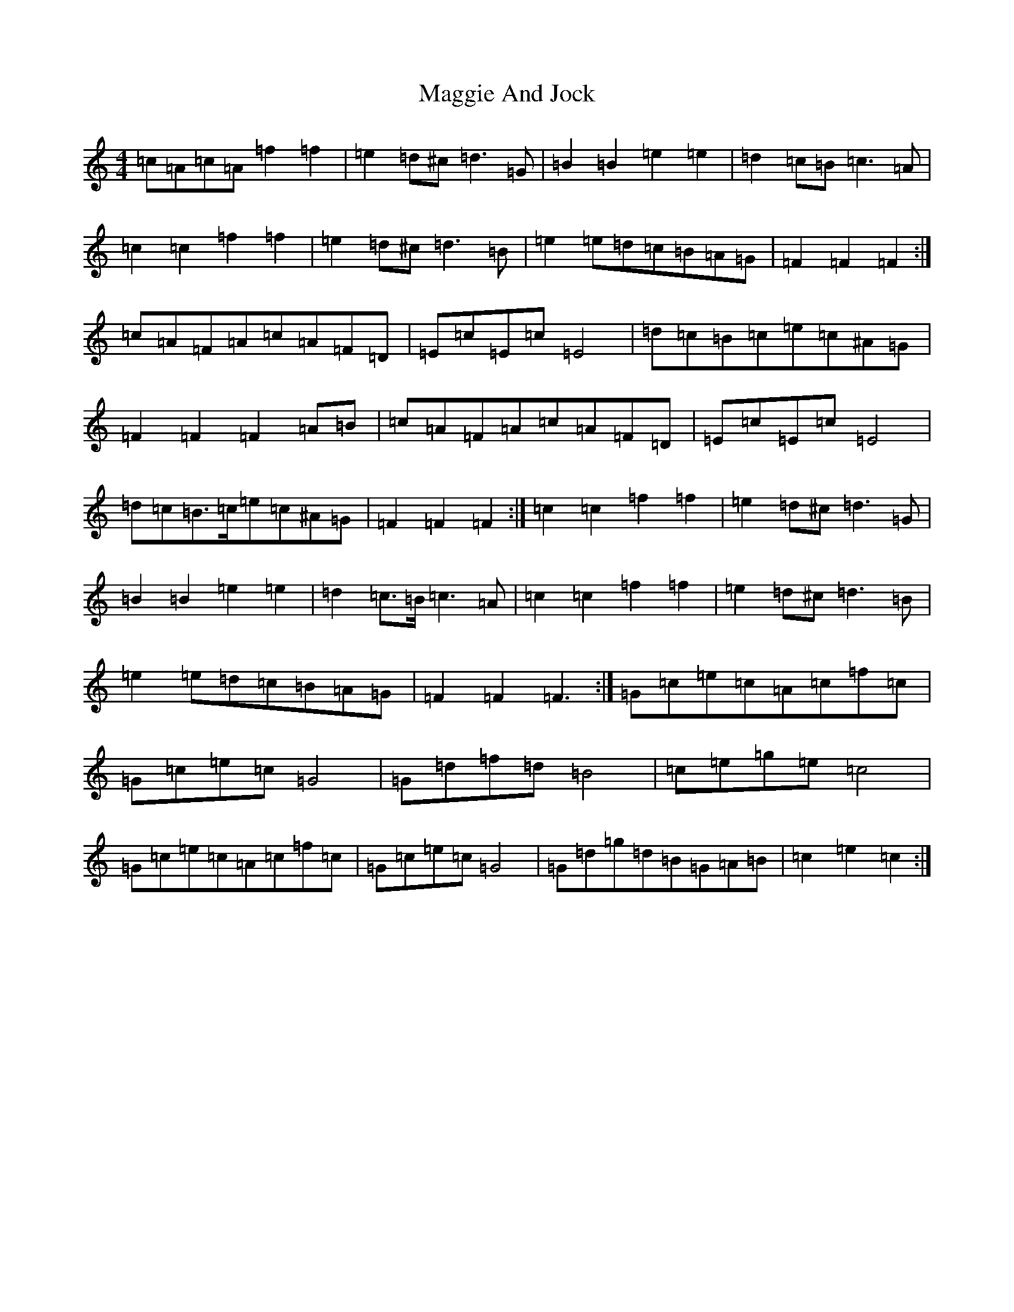 X: 13069
T: Maggie And Jock
S: https://thesession.org/tunes/7231#setting18764
R: barndance
M:4/4
L:1/8
K: C Major
=c=A=c=A=f2=f2|=e2=d^c=d3=G|=B2=B2=e2=e2|=d2=c=B=c3=A|=c2=c2=f2=f2|=e2=d^c=d3=B|=e2=e=d=c=B=A=G|=F2=F2=F2:|=c=A=F=A=c=A=F=D|=E=c=E=c=E4|=d=c=B=c=e=c^A=G|=F2=F2=F2=A=B|=c=A=F=A=c=A=F=D|=E=c=E=c=E4|=d=c=B>=c=e=c^A=G|=F2=F2=F2:|=c2=c2=f2=f2|=e2=d^c=d3=G|=B2=B2=e2=e2|=d2=c>=B=c3=A|=c2=c2=f2=f2|=e2=d^c=d3=B|=e2=e=d=c=B=A=G|=F2=F2=F3:|=G=c=e=c=A=c=f=c|=G=c=e=c=G4|=G=d=f=d=B4|=c=e=g=e=c4|=G=c=e=c=A=c=f=c|=G=c=e=c=G4|=G=d=g=d=B=G=A=B|=c2=e2=c2:|